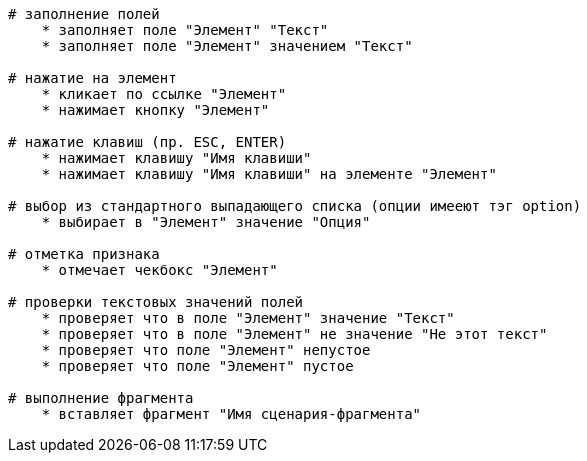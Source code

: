 [source,]
----
# заполнение полей
    * заполняет поле "Элемент" "Текст"
    * заполняет поле "Элемент" значением "Текст"

# нажатие на элемент
    * кликает по ссылке "Элемент"
    * нажимает кнопку "Элемент"

# нажатие клавиш (пр. ESC, ENTER)
    * нажимает клавишу "Имя клавиши"
    * нажимает клавишу "Имя клавиши" на элементе "Элемент"

# выбор из стандартного выпадающего списка (опции имееют тэг option)
    * выбирает в "Элемент" значение "Опция"

# отметка признака
    * отмечает чекбокс "Элемент"

# проверки текстовых значений полей
    * проверяет что в поле "Элемент" значение "Текст"
    * проверяет что в поле "Элемент" не значение "Не этот текст"
    * проверяет что поле "Элемент" непустое
    * проверяет что поле "Элемент" пустое

# выполнение фрагмента
    * вставляет фрагмент "Имя сценария-фрагмента"
----
